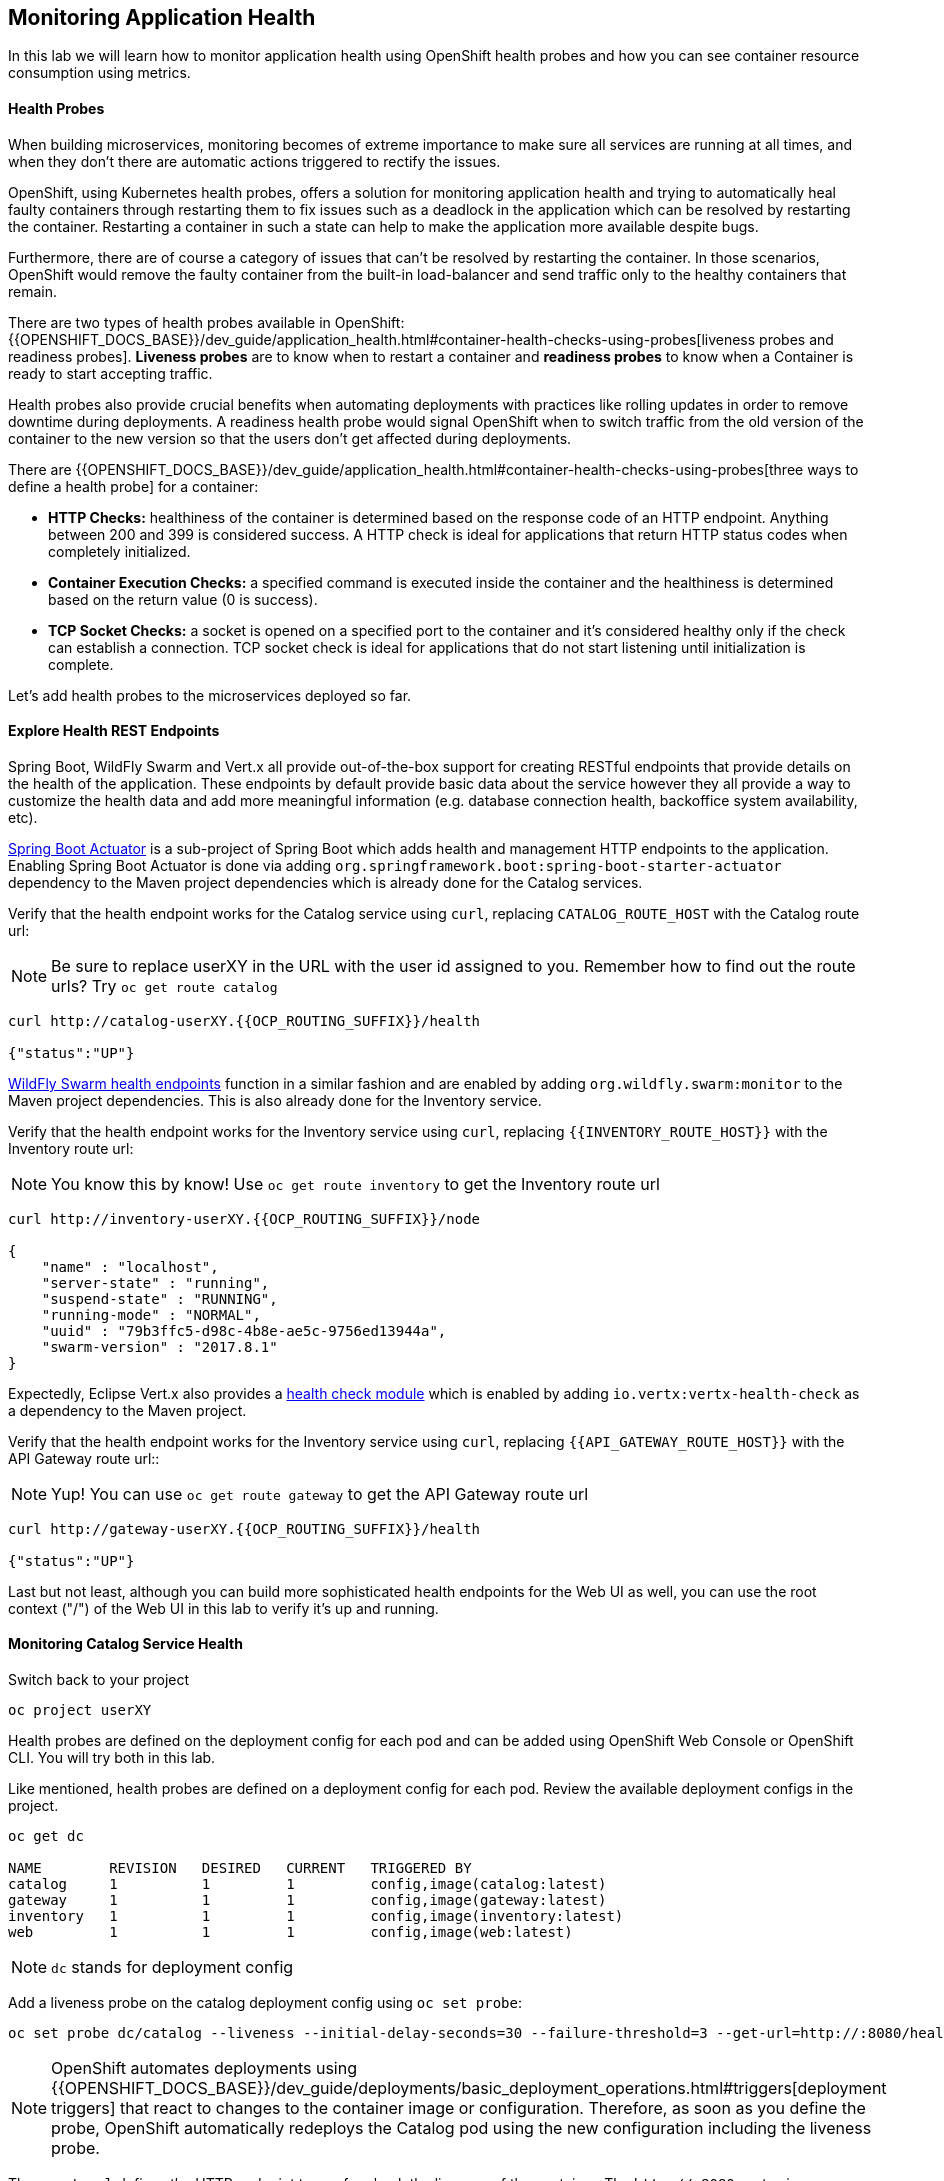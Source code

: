 ## Monitoring Application Health

In this lab we will learn how to monitor application health using OpenShift
health probes and how you can see container resource consumption using metrics.

####  Health Probes

When building microservices, monitoring becomes of extreme importance to make sure all services
are running at all times, and when they don't there are automatic actions triggered to rectify
the issues.

OpenShift, using Kubernetes health probes, offers a solution for monitoring application
health and trying to automatically heal faulty containers through restarting them to fix issues such as
a deadlock in the application which can be resolved by restarting the container. Restarting a container
in such a state can help to make the application more available despite bugs.

Furthermore, there are of course a category of issues that can't be resolved by restarting the container.
In those scenarios, OpenShift would remove the faulty container from the built-in load-balancer and send traffic
only to the healthy containers that remain.

There are two types of health probes available in OpenShift: {{OPENSHIFT_DOCS_BASE}}/dev_guide/application_health.html#container-health-checks-using-probes[liveness probes and readiness probes].
*Liveness probes* are to know when to restart a container and *readiness probes* to know when a
Container is ready to start accepting traffic.

Health probes also provide crucial benefits when automating deployments with practices like rolling updates in
order to remove downtime during deployments. A readiness health probe would signal OpenShift when to switch
traffic from the old version of the container to the new version so that the users don't get affected during
deployments.

There are {{OPENSHIFT_DOCS_BASE}}/dev_guide/application_health.html#container-health-checks-using-probes[three ways to define a health probe] for a container:

* **HTTP Checks:** healthiness of the container is determined based on the response code of an HTTP
endpoint. Anything between 200 and 399 is considered success. A HTTP check is ideal for applications
that return HTTP status codes when completely initialized.

* **Container Execution Checks:** a specified command is executed inside the container and the healthiness is
determined based on the return value (0 is success).

* **TCP Socket Checks:** a socket is opened on a specified port to the container and it's considered healthy
only if the check can establish a connection. TCP socket check is ideal for applications that do not
start listening until initialization is complete.

Let's add health probes to the microservices deployed so far.

####  Explore Health REST Endpoints

Spring Boot, WildFly Swarm and Vert.x all provide out-of-the-box support for creating RESTful endpoints that
provide details on the health of the application. These endpoints by default provide basic data about the
service however they all provide a way to customize the health data and add more meaningful information (e.g.
database connection health, backoffice system availability, etc).

http://docs.spring.io/spring-boot/docs/current/reference/htmlsingle/#production-ready[Spring Boot Actuator] is a
sub-project of Spring Boot which adds health and management HTTP endpoints to the application. Enabling Spring Boot
Actuator is done via adding `org.springframework.boot:spring-boot-starter-actuator` dependency to the Maven project
dependencies which is already done for the Catalog services.

Verify that the health endpoint works for the Catalog service using `curl`, replacing `CATALOG_ROUTE_HOST`
with the Catalog route url:

[NOTE]
Be sure to replace userXY in the URL with the user id assigned to you.
Remember how to find out the route urls? Try `oc get route catalog`

[source, bash]
----
curl http://catalog-userXY.{{OCP_ROUTING_SUFFIX}}/health

{"status":"UP"}
----

https://wildfly-swarm.gitbooks.io/wildfly-swarm-users-guide/content/advanced/monitoring.html[WildFly Swarm health endpoints] function in a similar fashion and are enabled by adding `org.wildfly.swarm:monitor`
to the Maven project dependencies.
This is also already done for the Inventory service.

Verify that the health endpoint works for the Inventory service using `curl`, replacing `{{INVENTORY_ROUTE_HOST}}`
with the Inventory route url:

NOTE: You know this by know! Use `oc get route inventory` to get the Inventory route url

[source, bash]
----
curl http://inventory-userXY.{{OCP_ROUTING_SUFFIX}}/node

{
    "name" : "localhost",
    "server-state" : "running",
    "suspend-state" : "RUNNING",
    "running-mode" : "NORMAL",
    "uuid" : "79b3ffc5-d98c-4b8e-ae5c-9756ed13944a",
    "swarm-version" : "2017.8.1"
}
----

Expectedly, Eclipse Vert.x also provides a http://vertx.io/docs/vertx-health-check/java[health check module]
which is enabled by adding `io.vertx:vertx-health-check` as a dependency to the Maven project.

Verify that the health endpoint works for the Inventory service using `curl`, replacing `{{API_GATEWAY_ROUTE_HOST}}`
with the API Gateway route url::

NOTE: Yup! You can use `oc get route gateway` to get the API Gateway route url

[source, bash]
----
curl http://gateway-userXY.{{OCP_ROUTING_SUFFIX}}/health

{"status":"UP"}
----

Last but not least, although you can build more sophisticated health endpoints for the Web UI as well, you
can use the root context ("/") of the Web UI in this lab to verify it's up and running.

####  Monitoring Catalog Service Health

Switch back to your project

[source, bash]
----
oc project userXY
----
Health probes are defined on the deployment config for each pod and can be added using OpenShift Web
Console or OpenShift CLI. You will try both in this lab.

Like mentioned, health probes are defined on a deployment config for each pod. Review the available
deployment configs in the project.

[source, bash]
----
oc get dc

NAME        REVISION   DESIRED   CURRENT   TRIGGERED BY
catalog     1          1         1         config,image(catalog:latest)
gateway     1          1         1         config,image(gateway:latest)
inventory   1          1         1         config,image(inventory:latest)
web         1          1         1         config,image(web:latest)
----

NOTE: `dc` stands for deployment config

Add a liveness probe on the catalog deployment config using `oc set probe`:

[source, bash]
----
oc set probe dc/catalog --liveness --initial-delay-seconds=30 --failure-threshold=3 --get-url=http://:8080/health
----

[NOTE]
====
OpenShift automates deployments using
{{OPENSHIFT_DOCS_BASE}}/dev_guide/deployments/basic_deployment_operations.html#triggers[deployment triggers]
that react to changes to the container image or configuration.
Therefore, as soon as you define the probe, OpenShift automatically redeploys the
Catalog pod using the new configuration including the liveness probe.
====

The `--get-url` defines the HTTP endpoint to use for check the liveness of the container. The `\http://:8080`
syntax is a convenient way to define the endpoint without having to worry about the hostname for the running
container.

[NOTE]
====
It is possible to customize the probes even further using for example `--initial-delay-seconds` to specify how long
to wait after the container starts and before to begin checking the probes. Run `oc set probe --help` to get
a list of all available options.
====

Add a readiness probe on the catalog deployment config using the same `/health` endpoint that you used for
the liveness probe.

[NOTE]
====
It's recommended to have separate endpoints for readiness and liveness to indicate to OpenShift when
to restart the container and when to leave it alone and remove it from the load-balancer so that an administrator
would  manually investigate the issue.
====

[source, bash]
----
oc set probe dc/catalog --readiness --initial-delay-seconds=30 --failure-threshold=3 --get-url=http://:8080/health
----

Viola! OpenShift automatically restarts the Catalog pod and as soon as the
health probes succeed, it is ready to receive traffic.

[NOTE]
====
Fabric8 Maven Plugin can also be configured to automatically set the health probes when running `fabric8:deploy`
goal. Read more on https://maven.fabric8.io/#enrichers[Fabric8 docs] under
https://maven.fabric8.io/#f8-spring-boot-health-check[Spring Boot],
https://maven.fabric8.io/#f8-wildfly-swarm-health-check[WildFly Swarm] and
https://maven.fabric8.io/#f8-vertx-health-check[Eclipse Vert.x].
====
####  Monitoring Inventory Service Health

Adding liveness and readiness probes can be done at the same time if you want to define the same health endpoint
and parameters for both liveness and readiness probes.

Add liveness and readiness probes to the Inventory service:

[source, bash]
----
oc set probe dc/inventory --liveness --readiness --initial-delay-seconds=30 --failure-threshold=3 --get-url=http://:8080/node
----

OpenShift automatically restarts the Inventory pod and as soon as the health probes succeed, it is ready to receive traffic.

Using the `oc describe` command, you can get a detailed look into the deployment config and verify that the health probes are in fact
configured as you wanted:

[source, bash]
----
oc describe dc/inventory

Name:       inventory
Namespace:  {{COOLSTORE_PROJECT}}
...
  Containers:
   wildfly-swarm:
    ...
    Liveness:     http-get http://:8080/node delay=180s timeout=1s period=10s #success=1 #failure=3
    Readiness:    http-get http://:8080/node delay=10s timeout=1s period=10s #success=1 #failure=3
...
----

####  Monitoring API Gateway Health

You are an expert in health probes by now! Add liveness and readiness probes to the API Gateway service:

[source, bash]
----
oc set probe dc/gateway --liveness --readiness --initial-delay-seconds=15 --failure-threshold=3 --get-url=http://:8080/health
----

OpenShift automatically restarts the Inventory pod and as soon as the health probes succeed, it is
ready to receive traffic.

####  Monitoring Web UI Health

Although you can add the liveness and health probes to the Web UI using a single CLI command, let's
give the OpenShift Web Console a try this time.

Go the OpenShift Web Console in your browser and in the **{{COOLSTORE_PROJECT}}** project. Click on
**Applications >> Deployments** on the left-side bar. Click on `web` and then the **Configuration**
tab. You will see the warning about health checks, with a link to
click in order to add them. Click **Add health checks** now.

[NOTE]
====
Instead of **Configuration** tab, you can directly click on **Actions** button on the top-right
and then **Edit Health Checks**
====

image::health-web-details.png[]

You will want to click both **Add Readiness Probe** and **Add Liveness Probe** and
then fill them out as follows:

*Readiness Probe*

* Path: `/`
* Initial Delay: `10`
* Timeout: `1`

*Liveness Probe*

* Path: `/`
* Initial Delay: `180`
* Timeout: `1`

image::health-readiness.png[]

image::health-liveness.png[]

Click **Save** and then click the **Overview** button in the left navigation. You
will notice that Web UI pod is getting restarted and it stays light blue
for a while. This is a sign that the pod(s) have not yet passed their readiness
checks and it turns blue when it's ready!

image::health-web-redeploy.png[]

#### Monitoring Metrics

Metrics are another important aspect of monitoring applications which is required in order to
gain visibility into how the application behaves and particularly in identifying issues.

OpenShift provides container metrics out-of-the-box and displays how much memory, cpu and network
each container has been consuming over time. In the project overview, you can see three charts
near each pod that shows the resource consumption by that pod.

image::health-metrics-brief.png[]

Click on any of the pods (blue circle) which takes you to the pod details. Click on the **Metrics** tab
to see a more detailed view of the metrics charts.

image::health-metrics-detailed.png[]

[NOTE]
====
If you see the following error, click on the link to hawkular in the error
message and accept the self-signed certificate
image:health-metrics-error.png[]
====

Well done! You are ready to move on to the next lab.
